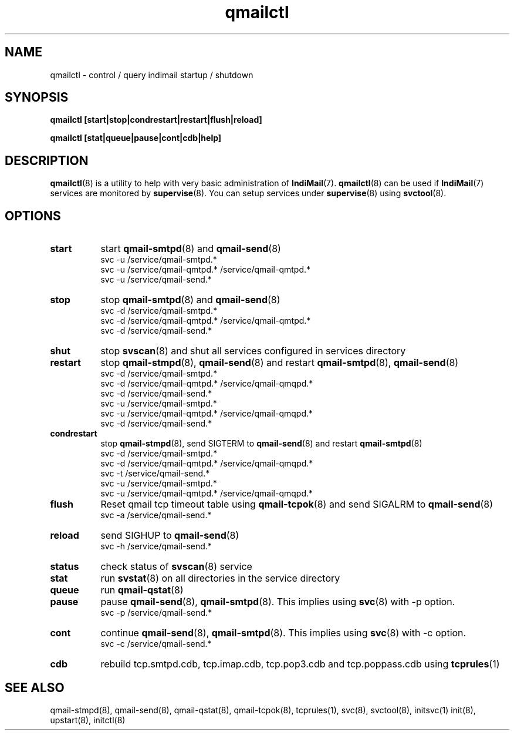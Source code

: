 .TH "qmailctl" "8" "07 Mar 2010" "Manvendra Bhangui" ""

.SH NAME
qmailctl \- control / query indimail startup / shutdown

.SH SYNOPSIS
.B qmailctl [start|stop|condrestart|restart|flush|reload]

.B qmailctl [stat|queue|pause|cont|cdb|help]

.SH DESCRIPTION
\fBqmailctl\fR(8) is a utility to help with very basic administration of \fBIndiMail\fR(7).
\fBqmailctl\fR(8) can be used if \fBIndiMail\fR(7) services are monitored by \fBsupervise\fR(8).
You can setup services under \fBsupervise\fR(8) using \fBsvctool\fR(8).

.SH OPTIONS
.TP 8
\fBstart\fR
start \fBqmail-smtpd\fR(8) and \fBqmail-send\fR(8)
.EX
 svc -u /service/qmail-smtpd.*
 svc -u /service/qmail-qmtpd.* /service/qmail-qmtpd.*
 svc -u /service/qmail-send.*
.EE
.TP
\fBstop\fR
stop \fBqmail-smtpd\fR(8) and \fBqmail-send\fR(8)
.EX
 svc -d /service/qmail-smtpd.*
 svc -d /service/qmail-qmtpd.* /service/qmail-qmtpd.*
 svc -d /service/qmail-send.*
.EE
.TP
\fBshut\fR
stop \fBsvscan\fR(8) and shut all services configured in services directory
.TP
\fBrestart\fR
stop \fBqmail-stmpd\fR(8), \fBqmail-send\fR(8) and restart \fBqmail-smtpd\fR(8), \fBqmail-send\fR(8)
.EX
 svc -d /service/qmail-smtpd.*
 svc -d /service/qmail-qmtpd.* /service/qmail-qmqpd.*
 svc -d /service/qmail-send.*
 svc -u /service/qmail-smtpd.*
 svc -u /service/qmail-qmtpd.* /service/qmail-qmqpd.*
 svc -d /service/qmail-send.*
.EE
.TP
\fBcondrestart\fR
stop \fBqmail-stmpd\fR(8), send SIGTERM to \fBqmail-send\fR(8) and restart \fBqmail-smtpd\fR(8)
.EX
 svc -d /service/qmail-smtpd.*
 svc -d /service/qmail-qmtpd.* /service/qmail-qmqpd.*
 svc -t /service/qmail-send.*
 svc -u /service/qmail-smtpd.*
 svc -u /service/qmail-qmtpd.* /service/qmail-qmqpd.*
.EE
.TP
\fBflush\fR
Reset qmail tcp timeout table using \fBqmail-tcpok\fR(8) and send SIGALRM to \fBqmail-send\fR(8)
.EX
 svc -a /service/qmail-send.*
.EE
.TP
\fBreload\fR
send SIGHUP to \fBqmail-send\fR(8)
.EX
 svc -h /service/qmail-send.*
.EE
.TP
\fBstatus\fR
check status of \fBsvscan\fR(8) service
.TP
\fBstat\fR
run \fBsvstat\fR(8) on all directories in the service directory
.TP
\fBqueue\fR
run \fBqmail-qstat\fR(8)
.TP
\fBpause\fR
pause \fBqmail-send\fR(8), \fBqmail-smtpd\fR(8). This implies using \fBsvc\fR(8) with -p option.
.EX
 svc -p /service/qmail-send.*
.EE
.TP
\fBcont\fR
continue \fBqmail-send\fR(8), \fBqmail-smtpd\fR(8). This implies using \fBsvc\fR(8) with -c option.
.EX
 svc -c /service/qmail-send.*
.EE
.TP
\fBcdb\fR
rebuild tcp.smtpd.cdb, tcp.imap.cdb, tcp.pop3.cdb and tcp.poppass.cdb using \fBtcprules\fR(1)

.SH "SEE ALSO"
qmail-stmpd(8), qmail-send(8), qmail-qstat(8), qmail-tcpok(8),
tcprules(1), svc(8), svctool(8), initsvc(1) init(8), upstart(8), initctl(8)

